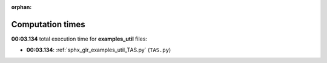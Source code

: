 
:orphan:

.. _sphx_glr_examples_util_sg_execution_times:

Computation times
=================
**00:03.134** total execution time for **examples_util** files:

- **00:03.134**: :ref:`sphx_glr_examples_util_TAS.py` (``TAS.py``)
